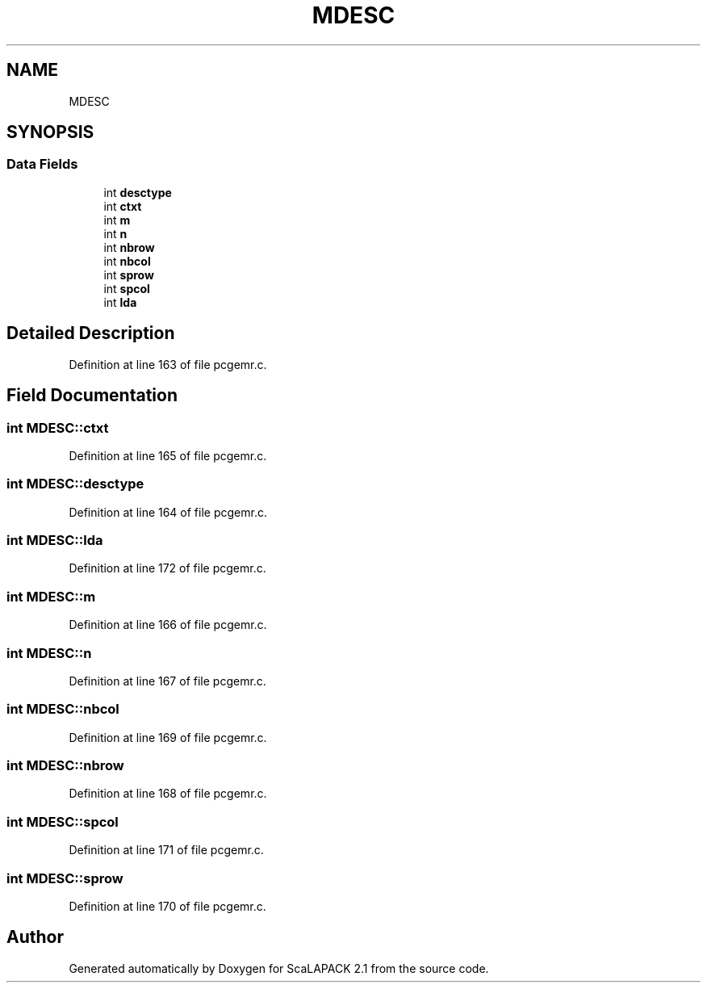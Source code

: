 .TH "MDESC" 3 "Sat Nov 16 2019" "Version 2.1" "ScaLAPACK 2.1" \" -*- nroff -*-
.ad l
.nh
.SH NAME
MDESC
.SH SYNOPSIS
.br
.PP
.SS "Data Fields"

.in +1c
.ti -1c
.RI "int \fBdesctype\fP"
.br
.ti -1c
.RI "int \fBctxt\fP"
.br
.ti -1c
.RI "int \fBm\fP"
.br
.ti -1c
.RI "int \fBn\fP"
.br
.ti -1c
.RI "int \fBnbrow\fP"
.br
.ti -1c
.RI "int \fBnbcol\fP"
.br
.ti -1c
.RI "int \fBsprow\fP"
.br
.ti -1c
.RI "int \fBspcol\fP"
.br
.ti -1c
.RI "int \fBlda\fP"
.br
.in -1c
.SH "Detailed Description"
.PP 
Definition at line 163 of file pcgemr\&.c\&.
.SH "Field Documentation"
.PP 
.SS "int MDESC::ctxt"

.PP
Definition at line 165 of file pcgemr\&.c\&.
.SS "int MDESC::desctype"

.PP
Definition at line 164 of file pcgemr\&.c\&.
.SS "int MDESC::lda"

.PP
Definition at line 172 of file pcgemr\&.c\&.
.SS "int MDESC::m"

.PP
Definition at line 166 of file pcgemr\&.c\&.
.SS "int MDESC::n"

.PP
Definition at line 167 of file pcgemr\&.c\&.
.SS "int MDESC::nbcol"

.PP
Definition at line 169 of file pcgemr\&.c\&.
.SS "int MDESC::nbrow"

.PP
Definition at line 168 of file pcgemr\&.c\&.
.SS "int MDESC::spcol"

.PP
Definition at line 171 of file pcgemr\&.c\&.
.SS "int MDESC::sprow"

.PP
Definition at line 170 of file pcgemr\&.c\&.

.SH "Author"
.PP 
Generated automatically by Doxygen for ScaLAPACK 2\&.1 from the source code\&.
